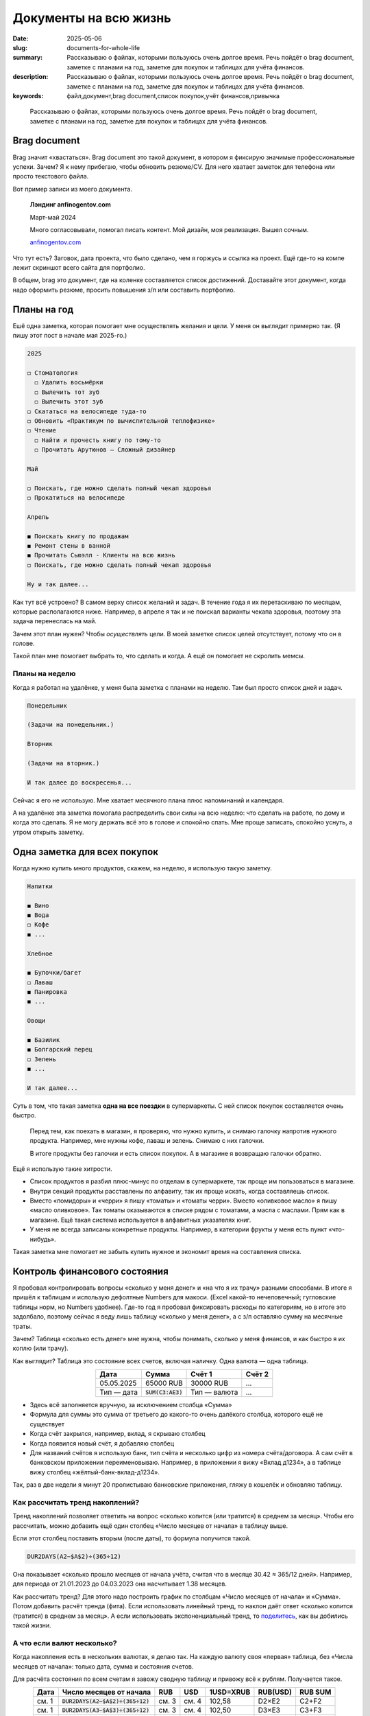 Документы на всю жизнь
######################

:date: 2025-05-06
:slug: documents-for-whole-life
:summary: Рассказываю о файлах, которыми пользуюсь очень долгое время. Речь пойдёт о brag document, заметке с планами на год, заметке для покупок и таблицах для учёта финансов.
:description: Рассказываю о файлах, которыми пользуюсь очень долгое время. Речь пойдёт о brag document, заметке с планами на год, заметке для покупок и таблицах для учёта финансов.
:keywords: файл,документ,brag document,список покупок,учёт финансов,привычка

.. epigraph::

   Рассказываю о файлах, которыми пользуюсь очень долгое время.
   Речь пойдёт о brag document, заметке с планами на год, заметке для покупок и таблицах для учёта финансов.


Brag document
=============

Brag значит «хвастаться».
Brag document это такой документ, в котором я фиксирую значимые профессиональные успехи.
Зачем?
Я к нему прибегаю, чтобы обновить резюме/CV.
Для него хватает заметок для телефона или просто текстового файла.

Вот пример записи из моего документа.

..

  **Лэндинг anfinogentov.com**

  Март-май 2024

  Много согласовывали, помогал писать контент.
  Мой дизайн, моя реализация.
  Вышел сочным.

  `anfinogentov.com <https://anfinogentov.com>`_

Что тут есть?
Заговок, дата проекта, что было сделано, чем я горжусь и ссылка на проект.
Ещё где-то на компе лежит скриншот всего сайта для портфолио.

В общем, brag это документ, где на коленке составляется список достижений.
Доставайте этот документ, когда надо оформить резюме, просить повышения з/п или составить портфолио.

Планы на год
============

Ешё одна заметка, которая помогает мне осуществлять желания и цели.
У меня он выглядит примерно так.
(Я пишу этот пост в начале мая 2025-го.)

.. code-block:: text
  
   2025

   ◻ Стоматология
     ◻ Удалить восьмёрки
     ◻ Вылечить тот зуб
     ◻ Вылечить этот зуб
   ◻ Скататься на велосипеде туда-то
   ◻ Обновить «Практикум по вычислительной теплофизике»
   ◻ Чтение
     ◻ Найти и прочесть книгу по тому-то
     ◻ Прочитать Арутюнов — Сложный дизайнер

   Mай

   ◻ Поискать, где можно сделать полный чекап здоровья
   ◻ Прокатиться на велосипеде

   Апрель

   ◼ Поискать книгу по продажам 
   ◼ Ремонт стены в ванной
   ◼ Прочитать Сьюэлл - Клиенты на всю жизнь
   ◻ Поискать, где можно сделать полный чекап здоровья

   Ну и так далее...

Как тут всё устроено?
В самом верху список желаний и задач.
В течение года я их перетаскиваю по месяцам, которые располагаются ниже.
Например, в апреле я так и не поискал варианты чекапа здоровья, поэтому эта задача перенеслась на май.

Зачем этот план нужен?
Чтобы *осуществлять* цели.
В моей заметке список целей отсутствует, потому что он в голове.

Такой план мне помогает выбрать то, что сделать и когда.
А ещё он помогает не скролить мемсы.

Планы на неделю
---------------

Когда я работал на удалёнке, у меня была заметка с планами на неделю.
Там был просто список дней и задач.

.. code-block:: markdown

   Понедельник

   (Задачи на понедельник.)

   Вторник

   (Задачи на вторник.)

   И так далее до воскресенья...

Сейчас я его не использую.
Мне хватает месячного плана плюс напоминаний и календаря.

А на удалёнке эта заметка помогала распределить свои силы на всю неделю: что сделать на работе, по дому и когда это сделать.
Я не могу держать всё это в голове и спокойно спать.
Мне проще записать, спокойно уснуть, а утром открыть заметку.

Одна заметка для вcех покупок
=============================

Когда нужно купить много продуктов, скажем, на неделю, я использую такую заметку.

.. code-block:: text

   Напитки

   ◼ Вино
   ◼ Вода
   ◻ Кофе
   ◼ ...

   Хлебное

   ◼ Булочки/багет
   ◻ Лаваш
   ◼ Панировка
   ◼ ...

   Овощи

   ◼ Базилик
   ◼ Болгарский перец
   ◻ Зелень
   ◼ ...

   И так далее...


Суть в том, что такая заметка **одна на все поездки** в супермаркеты.
С ней список покупок составляется очень быстро.

..

  Перед тем, как поехать в магазин, я проверяю, что нужно купить, и снимаю галочку напротив нужного продукта.
  Например, мне нужны кофе, лаваш и зелень.
  Снимаю с них галочки.

  В итоге продукты без галочки и есть список покупок.
  А в магазине я возвращаю галочки обратно.

Ещё я использую такие хитрости.

- Список продуктов я разбил плюс-минус по отделам в супермаркете, так проще им пользоваться в магазине.
- Внутри секций продукты расставлены по алфавиту, так их проще искать, когда составляешь список.
- Вместо «помидоры» и «черри» я пишу «томаты» и «томаты черри».
  Вместо «оливковое масло» я пишу «масло оливковое».
  Так томаты оказываются в списке рядом с томатами, а масла с маслами.
  Прям как в магазине.
  Ещё такая система используется в алфавитных указателях книг.
- У меня не всегда записаны конкретные продукты.
  Например, в категории фрукты у меня есть пункт «что-нибудь».

Такая заметка мне помогает не забыть купить нужное и экономит время на составления списка.

Контроль финансового состояния
==============================

Я пробовал контролировать вопросы «сколько у меня денег» и «на что я их трачу» разными способами.
В итоге я пришёл к таблицам и использую дефолтные Numbers для макоси.
(Excel какой-то нечеловечный; гугловские таблицы норм, но Numbers удобнее).
Где-то год я пробовал фиксировать расходы по категориям, но в итоге это задолбало, поэтому сейчас я веду лишь таблицу «сколько у меня денег», а с з/п оставляю сумму на месячные траты.

Зачем?
Таблица «сколько есть денег» мне нужна, чтобы понимать, сколько у меня финансов, и как быстро я их коплю (или трачу).

Как выглядит?
Таблица это состояние всех счетов, включая наличку.
Одна валюта — одна таблица.

.. table::
   :align: center

   ========== =================== ============ =======
   Дата       Сумма               Счёт 1       Cчёт 2
   ========== =================== ============ =======
   05.05.2025 65000 RUB           30000 RUB    ...   
   Тип — дата :code:`SUM(C3:AE3)` Тип — валюта ...   
   ========== =================== ============ =======


- Здесь всё заполняется вручную, за исключением столбца «Сумма»
- Формула для суммы это сумма от третьего до какого-то очень далёкого столбца, которого ещё не существует
- Когда счёт закрылся, например, вклад, я скрываю столбец
- Когда появился новый счёт, я добавляю столбец
- Для названий счётов я использую банк, тип счёта и несколько цифр из номера счёта/договора.
  А сам счёт в банковском приложении переименовываю.
  Например, в приложении я вижу «Вклад д1234», а в таблице вижу столбец «жёлтый-банк-вклад-д1234».

Так, раз в две недели я минут 20 пролистываю банковские приложения, гляжу в кошелёк и обновляю таблицу.

Как рассчитать тренд накоплений?
--------------------------------

Тренд накоплений позволяет ответить на вопрос «сколько копится (или тратится) в среднем за месяц».
Чтобы его рассчитать, можно добавить ещё один столбец «Число месяцев от начала» в таблицу выше.

Если этот столбец поставить вторым (после даты), то формула получится такой.

.. code-block:: text

  DUR2DAYS(A2−$A$2)÷(365÷12)

Она показывает «сколько прошло месяцев от начала учёта, считая что в месяце 30.42 ≈ 365/12 дней».
Например, для периода от 21.01.2023 до 04.03.2023 она насчитывает 1.38 месяцев.

Как рассчитать тренд?
Для этого надо построить график по столбцам «Число месяцев от начала» и «Сумма».
Потом добавить расчёт тренда (фита).
Если использовать линейный тренд, то наклон даёт ответ «сколько копится (тратится) в среднем за месяц».
А если использовать экспоненциальный тренд, то `поделитесь <https://t.me/stepanzh_blog>`_, как вы добились такой жизни.

А что если валют несколько?
---------------------------

Когда накопления есть в нескольких валютах, я делаю так.
На каждую валюту своя «первая» таблица, без «Числа месяцев от начала»: только дата, сумма и состояния счетов.

Для расчёта состояния по всем счетам я завожу сводную таблицу и привожу всё к рублям.
Получается такое.

.. table::
   :align: center

   ===== ================================== ===== ===== ========= ======== =======
   Дата  Число месяцев от начала            RUB   USD   1USD=XRUB RUB(USD) RUB SUM
   ===== ================================== ===== ===== ========= ======== =======
   см. 1 :code:`DUR2DAYS(A2−$A$2)÷(365÷12)` см. 3 см. 4 102,58    D2×E2    C2+F2
   см. 1 :code:`DUR2DAYS(A3−$A$3)÷(365÷12)` см. 3 см. 4 102,50    D3×E3    C3+F3
   см. 1 :code:`DUR2DAYS(A4−$A$4)÷(365÷12)` см. 3 см. 4 102,23    D4×E4    C4+F4
   ===== ================================== ===== ===== ========= ======== =======

Здесь такие столбцы.

1. Дата. Тянется из рублёвой таблицы.
2. «Число месяцев от начала». Тут тащится формула, как выше.
3. Сумма накоплений в RUB.
   Тянется из таблицы для рублей.
4. Сумма накоплений в USD.
   Тянется из таблицы для далларов.
5. Столбец с курсом для валюты.
   Я беру курс в тот же день, когда обновляю таблицу.

Нюанс.
В таблицах для каждой валюты (пункты 3 и 4) столбец «Дата» одинаковый.
Это нужно, чтобы в сводной таблице дата была синхронизована, она служит первичным ключом.

По этой таблице аналогично можно рассчитать тренд накоплений.
А на каждую новую валюту добавляются столбцы (выше это USD, курс, RUB(USD)).
